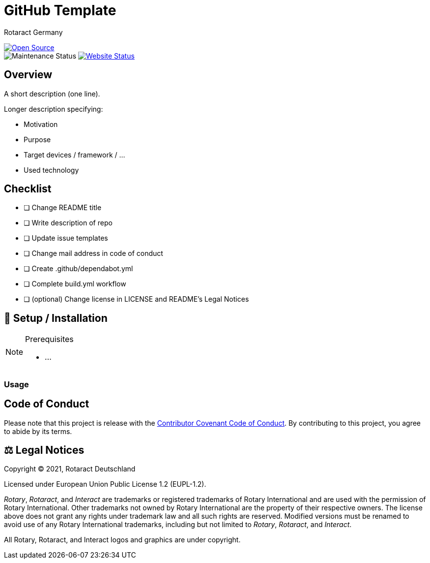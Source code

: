 = GitHub Template
Rotaract Germany

ifdef::env-github[]
:tip-caption: 💡
:note-caption: ℹ
:important-caption: ❗
:caution-caption: 🔥
:warning-caption: ⚠
endif::[]

:badge_url: https://img.shields.io
:custom_badge: {badge_url}/badge
:repo_path: rotaract/github-template

:year: 2021

// General Badges
image:{custom_badge}/Open_Source-❤-orange[Open Source, link="https://opensource.org"] +
//   * Coding Style
//   * Rotaract Badge
//   * Framework
//   * Keywords
// Status Badges
//   * Build Status
//   * Maintenance
image:https://img.shields.io/maintenance/yes/{year}[Maintenance Status]
//   * Website up
image:https://img.shields.io/website?url=https%3A%2F%2Frotaract.de[Website Status, link="https://rotaract.de"]

// No Badges concerning
//   * Deployment status (inappropriate placement)
//   * License (own file and #Legal Notices at ending of README)
//   * number of contributors (irrelevant)
//   * Version (right sidebar in GitHub)
//   * System / Version Requirements (own section in README)

== Overview

A short description (one line).

Longer description specifying:

* Motivation
* Purpose
* Target devices / framework / ...
* Used technology

== Checklist

* [ ] Change README title
* [ ] Write description of repo
* [ ] Update issue templates
* [ ] Change mail address in code of conduct
* [ ] Create .github/dependabot.yml
* [ ] Complete build.yml workflow
* [ ] (optional) Change license in LICENSE and README's Legal Notices

== 🔧 Setup / Installation

.Prerequisites
[NOTE]
--
* ...
--

=== Usage

== Code of Conduct

Please note that this project is release with the link:CODE_OF_CONDUCT.adoc[Contributor Covenant Code of Conduct].
By contributing to this project, you agree to abide by its terms.

== ⚖️ Legal Notices

Copyright © 2021, Rotaract Deutschland

Licensed under European Union Public License 1.2 (EUPL-1.2).

_Rotary_, _Rotaract_, and _Interact_ are trademarks or registered trademarks of Rotary International and are used with the permission of Rotary International.
Other trademarks not owned by Rotary International are the property of their respective owners.
The license above does not grant any rights under trademark law and all such rights are reserved.
Modified versions must be renamed to avoid use of any Rotary International trademarks, including but not limited to _Rotary_, _Rotaract_, and _Interact_.

All Rotary, Rotaract, and Interact logos and graphics are under copyright.
